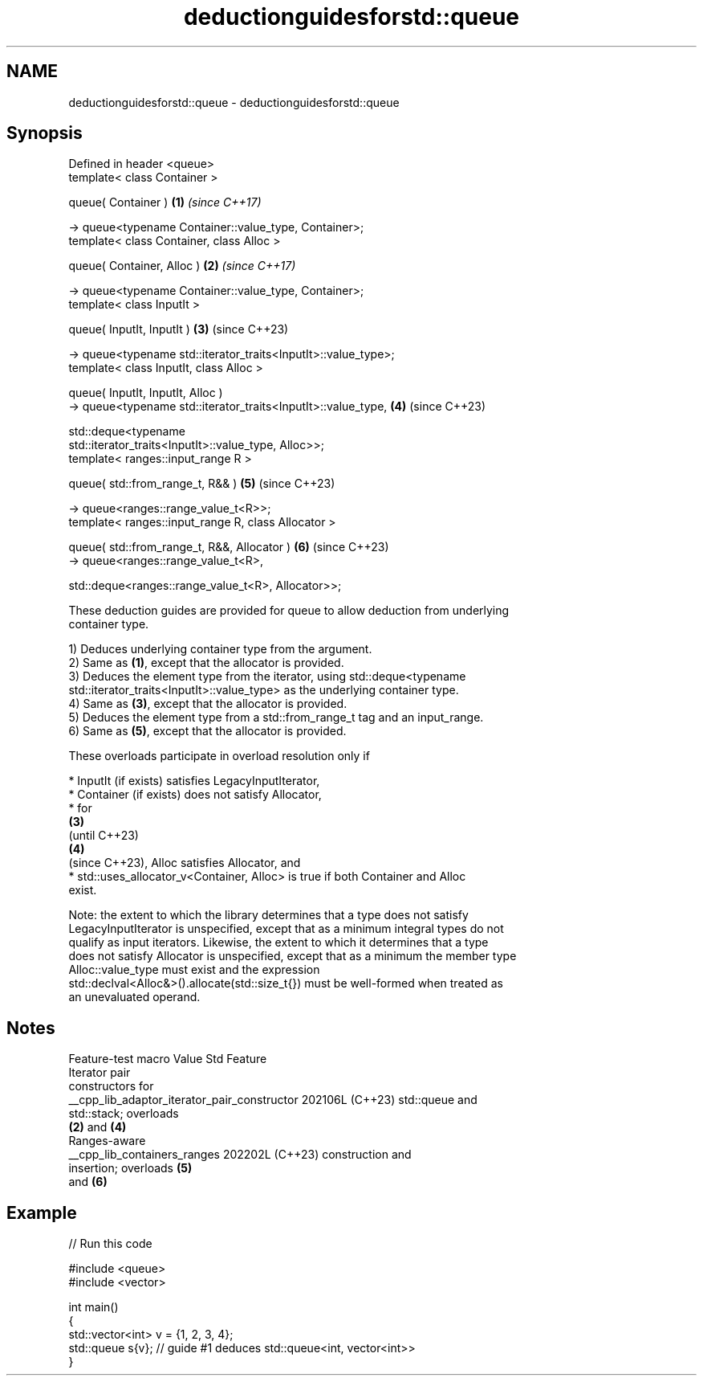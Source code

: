 .TH deductionguidesforstd::queue 3 "2024.06.10" "http://cppreference.com" "C++ Standard Libary"
.SH NAME
deductionguidesforstd::queue \- deductionguidesforstd::queue

.SH Synopsis
   Defined in header <queue>
   template< class Container >

   queue( Container )                                                 \fB(1)\fP \fI(since C++17)\fP

       -> queue<typename Container::value_type, Container>;
   template< class Container, class Alloc >

   queue( Container, Alloc )                                          \fB(2)\fP \fI(since C++17)\fP

       -> queue<typename Container::value_type, Container>;
   template< class InputIt >

   queue( InputIt, InputIt )                                          \fB(3)\fP (since C++23)

       -> queue<typename std::iterator_traits<InputIt>::value_type>;
   template< class InputIt, class Alloc >

   queue( InputIt, InputIt, Alloc )
       -> queue<typename std::iterator_traits<InputIt>::value_type,   \fB(4)\fP (since C++23)

          std::deque<typename
   std::iterator_traits<InputIt>::value_type, Alloc>>;
   template< ranges::input_range R >

   queue( std::from_range_t, R&& )                                    \fB(5)\fP (since C++23)

       -> queue<ranges::range_value_t<R>>;
   template< ranges::input_range R, class Allocator >

   queue( std::from_range_t, R&&, Allocator )                         \fB(6)\fP (since C++23)
       -> queue<ranges::range_value_t<R>,

          std::deque<ranges::range_value_t<R>, Allocator>>;

   These deduction guides are provided for queue to allow deduction from underlying
   container type.

   1) Deduces underlying container type from the argument.
   2) Same as \fB(1)\fP, except that the allocator is provided.
   3) Deduces the element type from the iterator, using std::deque<typename
   std::iterator_traits<InputIt>::value_type> as the underlying container type.
   4) Same as \fB(3)\fP, except that the allocator is provided.
   5) Deduces the element type from a std::from_range_t tag and an input_range.
   6) Same as \fB(5)\fP, except that the allocator is provided.

   These overloads participate in overload resolution only if

     * InputIt (if exists) satisfies LegacyInputIterator,
     * Container (if exists) does not satisfy Allocator,
     * for
       \fB(3)\fP
       (until C++23)
       \fB(4)\fP
       (since C++23), Alloc satisfies Allocator, and
     * std::uses_allocator_v<Container, Alloc> is true if both Container and Alloc
       exist.

   Note: the extent to which the library determines that a type does not satisfy
   LegacyInputIterator is unspecified, except that as a minimum integral types do not
   qualify as input iterators. Likewise, the extent to which it determines that a type
   does not satisfy Allocator is unspecified, except that as a minimum the member type
   Alloc::value_type must exist and the expression
   std::declval<Alloc&>().allocate(std::size_t{}) must be well-formed when treated as
   an unevaluated operand.

.SH Notes

               Feature-test macro               Value    Std           Feature
                                                               Iterator pair
                                                               constructors for
   __cpp_lib_adaptor_iterator_pair_constructor 202106L (C++23) std::queue and
                                                               std::stack; overloads
                                                               \fB(2)\fP and \fB(4)\fP
                                                               Ranges-aware
   __cpp_lib_containers_ranges                 202202L (C++23) construction and
                                                               insertion; overloads \fB(5)\fP
                                                               and \fB(6)\fP

.SH Example


// Run this code

 #include <queue>
 #include <vector>

 int main()
 {
     std::vector<int> v = {1, 2, 3, 4};
     std::queue s{v}; // guide #1 deduces std::queue<int, vector<int>>
 }
